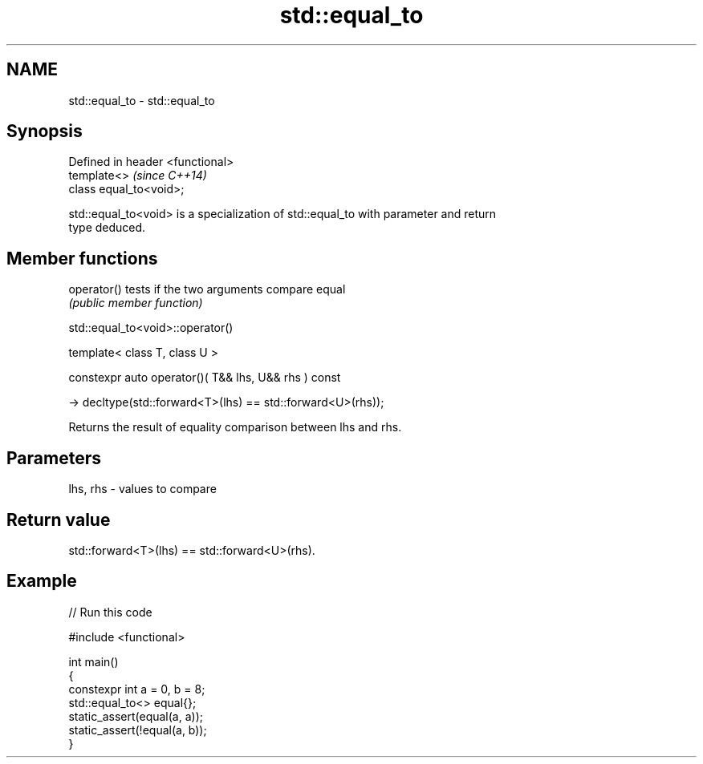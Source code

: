.TH std::equal_to 3 "2024.06.10" "http://cppreference.com" "C++ Standard Libary"
.SH NAME
std::equal_to \- std::equal_to

.SH Synopsis
   Defined in header <functional>
   template<>                      \fI(since C++14)\fP
   class equal_to<void>;

   std::equal_to<void> is a specialization of std::equal_to with parameter and return
   type deduced.

.SH Member functions

   operator() tests if the two arguments compare equal
              \fI(public member function)\fP

std::equal_to<void>::operator()

   template< class T, class U >

   constexpr auto operator()( T&& lhs, U&& rhs ) const

       -> decltype(std::forward<T>(lhs) == std::forward<U>(rhs));

   Returns the result of equality comparison between lhs and rhs.

.SH Parameters

   lhs, rhs - values to compare

.SH Return value

   std::forward<T>(lhs) == std::forward<U>(rhs).

.SH Example


// Run this code

 #include <functional>

 int main()
 {
     constexpr int a = 0, b = 8;
     std::equal_to<> equal{};
     static_assert(equal(a, a));
     static_assert(!equal(a, b));
 }
